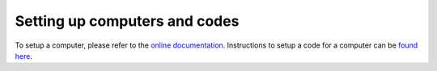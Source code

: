 .. _2019_mandi_appendix_computer_code_setup:

Setting up computers and codes
==============================

To setup a computer, please refer to the `online documentation <https://aiida-core.readthedocs.io/en/latest/get_started/computers.html#setup-a-computer>`_.
Instructions to setup a code for a computer can be `found here <https://aiida-core.readthedocs.io/en/latest/get_started/codes.html>`_.
